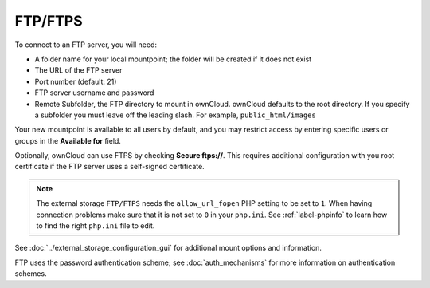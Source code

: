 ========
FTP/FTPS
========

To connect to an FTP server, you will need:

* A folder name for your local mountpoint; the folder will be created if it 
  does not exist
* The URL of the FTP server
* Port number (default: 21)
* FTP server username and password
* Remote Subfolder, the FTP directory to mount in ownCloud. ownCloud defaults 
  to the root directory. If you specify a subfolder you must leave 
  off the leading slash. For example, ``public_html/images``
  
Your new mountpoint is available to all users by default, and you may restrict 
access by entering specific users or groups in the **Available for** field.  

Optionally, ownCloud can use FTPS by checking **Secure ftps://**. This requires 
additional configuration with you root certificate if the FTP server uses a 
self-signed certificate.

.. figure:: images/ftp.png
   :alt: ownCloud GUI FTP configuration. 

.. note:: The external storage ``FTP/FTPS`` needs the ``allow_url_fopen`` PHP
   setting to be set to ``1``. When having connection problems make sure that it 
   is not set to ``0`` in your ``php.ini``. See :ref:`label-phpinfo` to learn 
   how to find the right ``php.ini`` file to edit.

See :doc:`../external_storage_configuration_gui` for additional mount 
options and information.

FTP uses the password authentication scheme; see :doc:`auth_mechanisms` for 
more information on authentication schemes.

